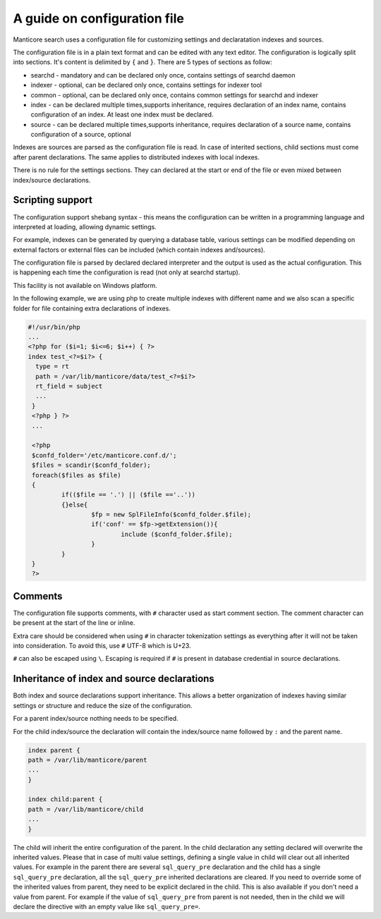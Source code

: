 .. _guide_configuration:

A guide on configuration file
-----------------------------

Manticore search uses a configuration file for customizing settings and  declaratation indexes and sources.

The configuration file is in a plain text format and can be edited with any text editor.
The configuration is logically split into sections.  It's content is delimited by ``{`` and ``}``.
There are 5 types of sections as follow:

* searchd - mandatory and can be declared only once, contains settings of searchd daemon
* indexer -  optional, can be declared only once, contains settings for indexer tool
* common  -  optional, can be declared only once, contains common settings for searchd and indexer
* index   -  can be declared multiple times,supports inheritance, requires declaration of an index name, contains configuration of an index. At least one index must be declared.
* source  -  can be declared multiple times,supports inheritance, requires declaration of a source name, contains configuration of a source, optional


Indexes are sources are parsed as the configuration file is read. In case of interited sections, child sections must come after parent declarations. The same applies to distributed indexes with local indexes.

There is no rule for the settings sections. They can declared at the start or end of the file or even mixed between index/source declarations. 

Scripting support
~~~~~~~~~~~~~~~~~

The configuration support shebang syntax -  this means the configuration can be written in a programming language and interpreted at loading, allowing dynamic settings. 

For example, indexes can be generated by querying a database table, various settings can be modified depending on external factors or external files can be included (which contain indexes and/sources).

The configuration file is parsed by declared declared interpreter and the output is used as the actual configuration. This is happening each time the configuration is read (not only at searchd startup).

This facility is not available on Windows platform.

In the following example, we are using php to create multiple indexes with different name and we also scan a specific folder for file containing extra declarations of indexes.

.. code-block:: none

  #!/usr/bin/php
  ...
  <?php for ($i=1; $i<=6; $i++) { ?>
  index test_<?=$i?> {
    type = rt
    path = /var/lib/manticore/data/test_<?=$i?>
    rt_field = subject
    ...
   }
   <?php } ?>
   ...
   
   <?php
   $confd_folder='/etc/manticore.conf.d/';
   $files = scandir($confd_folder);
   foreach($files as $file)
   {
           if(($file == '.') || ($file =='..'))
           {}else{
                   $fp = new SplFileInfo($confd_folder.$file);
                   if('conf' == $fp->getExtension()){
                           include ($confd_folder.$file);
                   }
           }
   }
   ?>

   
Comments
~~~~~~~~

The configuration file supports comments, with ``#`` character used as start comment section. The comment character can be present at the start of the line or inline.

Extra care should be considered when using ``#`` in character tokenization settings as everything after it will not be taken into consideration. To avoid this, use ``#`` UTF-8 which is U+23.

``#`` can also be escaped using ``\``. Escaping is required if ``#`` is present in database credential in source declarations.

Inheritance of index and source declarations
~~~~~~~~~~~~~~~~~~~~~~~~~~~~~~~~~~~~~~~~~~~~

Both index and source declarations support inheritance. This allows a better organization of indexes having similar settings or structure and reduce the size of the configuration.

For a parent index/source nothing needs to be specified. 

For the child index/source the declaration will contain the index/source name followed by ``:`` and the parent name.

.. code-block:: none

  index parent {
  path = /var/lib/manticore/parent
  ...
  }
  
  index child:parent {
  path = /var/lib/manticore/child
  ...
  }
  
The child will inherit the entire configuration of the parent.  In the child declaration any setting declared will overwrite the inherited values. Please that in case of multi value settings, defining a single value in child will clear out all inherited values.
For example in the parent there are several ``sql_query_pre`` declaration and the child has a single ``sql_query_pre`` declaration, all the ``sql_query_pre`` inherited declarations are cleared. If you need to override some of the inherited values from parent, they need to be explicit declared in the child. This is also available if you don't need a value from parent. For example if the value of ``sql_query_pre`` from parent is not needed, then in the child we will declare the directive with an empty value like ``sql_query_pre=``.

